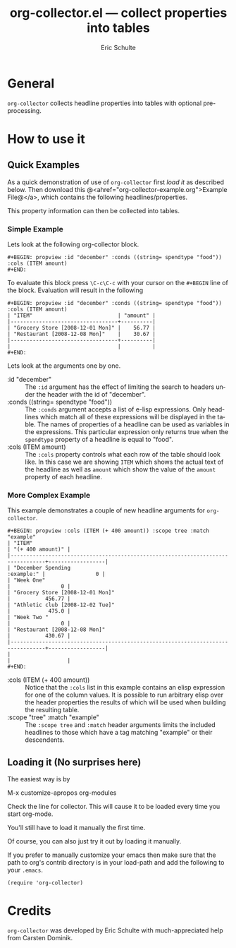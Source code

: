 #+TITLE:     org-collector.el --- collect properties into tables
#+OPTIONS:    H:3 num:nil toc:3 \n:nil @:t ::t |:t ^:t -:t f:t *:t TeX:t LaTeX:t skip:nil d:(HIDE) tags:not-in-toc
#+STARTUP:    align fold nodlcheck hidestars oddeven lognotestate
#+SEQ_TODO:   TODO(t) INPROGRESS(i) WAITING(w@) | DONE(d) CANCELED(c@)
#+TAGS:       Write(w) Update(u) Fix(f) Check(c) 
#+AUTHOR:     Eric Schulte
#+EMAIL:      schulte.eric at gmail dot com
#+LANGUAGE:   en
#+PRIORITIES: A C B
#+CATEGORY:   worg

* General 

=org-collector= collects headline properties into tables with optional
pre-processing.


* How to use it

** Quick Examples

As a quick demonstration of use of =org-collector= first [[* Loading it][load it]] as
described below.  Then download this
@<ahref="org-collector-example.org">Example File@</a>, which contains
the following headlines/properties.

[[file:../images/org-collector/dec-spending.png]]

This property information can then be collected into tables.

*** Simple Example

Lets look at the following org-collector block.

: #+BEGIN: propview :id "december" :conds ((string= spendtype "food")) :cols (ITEM amount)
: #+END:

To evaluate this block press =\C-c\C-c= with your cursor on the
=#+BEGIN= line of the block.  Evaluation will result in the following

: #+BEGIN: propview :id "december" :conds ((string= spendtype "food")) :cols (ITEM amount)
: | "ITEM"                           | "amount" |
: |----------------------------------+----------|
: | "Grocery Store [2008-12-01 Mon]" |    56.77 |
: | "Restaurant [2008-12-08 Mon]"    |    30.67 |
: |----------------------------------+----------|
: |                                  |          |
: #+END:

Lets look at the arguments one by one.

- :id "december" ::
  The =:id= argument has the effect of limiting the search to headers
  under the header with the id of "december".
- :conds ((string= spendtype "food")) ::
  The =:conds= argument accepts a list of e-lisp expressions.  Only
  headlines which match all of these expressions will be displayed in
  the table.  The names of properties of a headline can be used as
  variables in the expressions.  This particular expression only
  returns true when the =spendtype= property of a headline is equal to "food".
- :cols (ITEM amount) ::
  The =:cols= property controls what each row of the table should look
  like.  In this case we are showing =ITEM= which shows the actual
  text of the headline as well as =amount= which show the value of the
  =amount= property of each headline.



*** More Complex Example

This example demonstrates a couple of new headline arguments for
=org-collector=.

: #+BEGIN: propview :cols (ITEM (+ 400 amount)) :scope tree :match "example"
: | "ITEM"                                                                          | "(+ 400 amount)" |
: |---------------------------------------------------------------------------------+------------------|
: | "December Spending                                                   :example:" |                0 |
: | "Week One"                                                                      |                0 |
: | "Grocery Store [2008-12-01 Mon]"                                                |           456.77 |
: | "Athletic club [2008-12-02 Tue]"                                                |            475.0 |
: | "Week Two "                                                                     |                0 |
: | "Restaurant [2008-12-08 Mon]"                                                   |           430.67 |
: |---------------------------------------------------------------------------------+------------------|
: |                                                                                 |                  |
: #+END:

- :cols (ITEM (+ 400 amount)) ::
  Notice that the =:cols= list in this example contains an elisp
  expression for one of the column values.  It is possible to run
  arbitrary elisp over the header properties the results of which will
  be used when building the resulting table.
- :scope "tree" :match "example" :: 
  The =:scope tree= and =:match= header arguments limits the included
  headlines to those which have a tag matching "example" or their
  descendents.


** Loading it (No surprises here)
The easiest way is by 

	M-x customize-apropos org-modules

Check the line for collector.  This will cause it to be loaded every
time you start org-mode.

You'll still have to load it manually the first time.

Of course, you can also just try it out by loading it manually.

If you prefer to manually customize your emacs then make sure that the
path to org's contrib directory is in your load-path and add the
following to your =.emacs=.

: (require 'org-collector)


* Credits

=org-collector= was developed by Eric Schulte with much-appreciated
help from Carsten Dominik.
